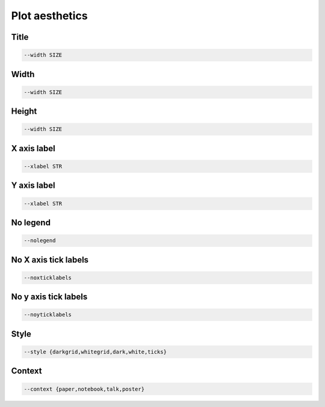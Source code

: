 Plot aesthetics 
***************

.. _title: 

Title
=====

.. code-block:: text 

    --width SIZE

.. _width: 

Width
=====

.. code-block:: text 

    --width SIZE

.. _height: 

Height
======

.. code-block:: bash

    --width SIZE

.. _xlabel: 

X axis label
============

.. code-block:: bash

    --xlabel STR 

.. _ylabel: 

Y axis label
============

.. code-block:: bash

    --xlabel STR 
    
.. _nolegend: 

No legend
=========

.. code-block:: text 

    --nolegend

.. _noxticklabels: 

No X axis tick labels 
=====================

.. code-block:: text 

    --noxticklabels

.. _noyticklabels: 

No y axis tick labels 
=====================

.. code-block:: text 

    --noyticklabels

.. _style:

Style
=====

.. code-block:: text 

    --style {darkgrid,whitegrid,dark,white,ticks}

.. _context:

Context
=======

.. code-block:: text 

    --context {paper,notebook,talk,poster} 
